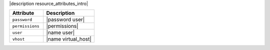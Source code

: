 .. The contents of this file are included in multiple topics.
.. This file should not be changed in a way that hinders its ability to appear in multiple documentation sets.

|description resource_attributes_intro|

.. list-table::
   :widths: 200 300
   :header-rows: 1

   * - Attribute
     - Description
   * - ``password``
     - |password user|
   * - ``permissions``
     - |permissions|
   * - ``user``
     - |name user|
   * - ``vhost``
     - |name virtual_host|
